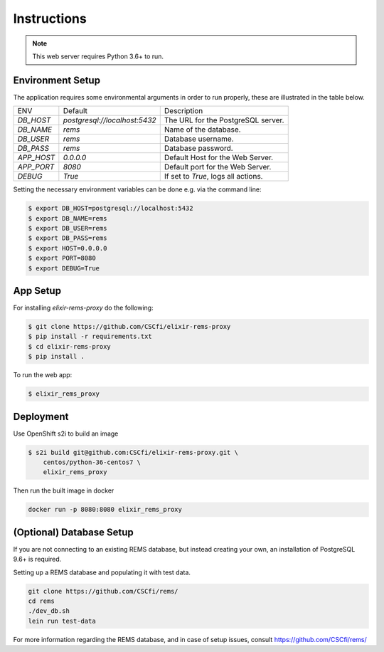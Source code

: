 Instructions
============

.. note:: This web server requires Python 3.6+ to run.

Environment Setup
-----------------

The application requires some environmental arguments in order to run properly, these are illustrated in
the table below.

+-------------+-------------------------------+-------------------------------------+
| ENV         | Default                       | Description                         |
+-------------+-------------------------------+-------------------------------------+
| `DB_HOST`   | `postgresql://localhost:5432` | The URL for the PostgreSQL server.  |
+-------------+-------------------------------+-------------------------------------+
| `DB_NAME`   | `rems`                        | Name of the database.               |
+-------------+-------------------------------+-------------------------------------+
| `DB_USER`   | `rems`                        | Database username.                  |
+-------------+-------------------------------+-------------------------------------+
| `DB_PASS`   | `rems`                        | Database password.                  |
+-------------+-------------------------------+-------------------------------------+
| `APP_HOST`  | `0.0.0.0`                     | Default Host for the Web Server.    |
+-------------+-------------------------------+-------------------------------------+
| `APP_PORT`  | `8080`                        | Default port for the Web Server.    |
+-------------+-------------------------------+-------------------------------------+
| `DEBUG`     | `True`                        | If set to `True`, logs all actions. |
+-------------+-------------------------------+-------------------------------------+

Setting the necessary environment variables can be done  e.g. via the command line:

.. code-block:: console

    $ export DB_HOST=postgresql://localhost:5432
    $ export DB_NAME=rems
    $ export DB_USER=rems
    $ export DB_PASS=rems
    $ export HOST=0.0.0.0
    $ export PORT=8080
    $ export DEBUG=True

.. _app-setup:

App Setup
-------------------

For installing `elixir-rems-proxy` do the following:

.. code-block:: console

    $ git clone https://github.com/CSCfi/elixir-rems-proxy
    $ pip install -r requirements.txt
    $ cd elixir-rems-proxy
    $ pip install .

To run the web app:

.. code-block:: console

    $ elixir_rems_proxy

Deployment
------------------------

Use OpenShift s2i to build an image

.. code-block:: console

    $ s2i build git@github.com:CSCfi/elixir-rems-proxy.git \
        centos/python-36-centos7 \
        elixir_rems_proxy

Then run the built image in docker

.. code-block:: console

    docker run -p 8080:8080 elixir_rems_proxy

.. _database-setup:

(Optional) Database Setup
-------------------------

If you are not connecting to an existing REMS database, but instead creating your own, an installation of PostgreSQL 9.6+ is required.

Setting up a REMS database and populating it with test data.

.. code-block:: console

    git clone https://github.com/CSCfi/rems/
    cd rems
    ./dev_db.sh
    lein run test-data

For more information regarding the REMS database, and in case of setup issues, consult https://github.com/CSCfi/rems/
